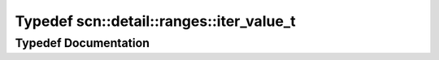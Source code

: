 .. _exhale_typedef_namespacescn_1_1detail_1_1ranges_1aeb353a8456961b3411520ab544993542:

Typedef scn::detail::ranges::iter_value_t
=========================================

.. did not find file this was defined in


Typedef Documentation
---------------------


.. doxygentypedef:: scn::detail::ranges::iter_value_t
